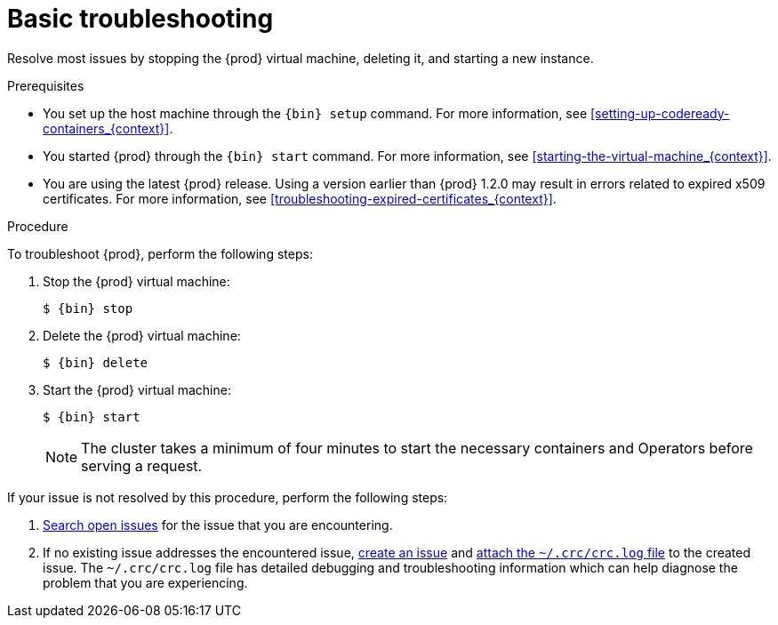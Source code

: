 [id="basic-troubleshooting_{context}"]
= Basic troubleshooting

Resolve most issues by stopping the {prod} virtual machine, deleting it, and starting a new instance.

.Prerequisites

* You set up the host machine through the [command]`{bin} setup` command.
For more information, see <<setting-up-codeready-containers_{context}>>.
* You started {prod} through the [command]`{bin} start` command.
For more information, see <<starting-the-virtual-machine_{context}>>.
* You are using the latest {prod} release.
Using a version earlier than {prod} 1.2.0 may result in errors related to expired x509 certificates.
For more information, see <<troubleshooting-expired-certificates_{context}>>.

.Procedure

To troubleshoot {prod}, perform the following steps:

. Stop the {prod} virtual machine:
+
[subs="+quotes,attributes"]
----
$ {bin} stop
----

. Delete the {prod} virtual machine:
+
[subs="+quotes,attributes"]
----
$ {bin} delete
----

. Start the {prod} virtual machine:
+
[subs="+quotes,attributes"]
----
$ {bin} start
----
+
[NOTE]
====
The cluster takes a minimum of four minutes to start the necessary containers and Operators before serving a request.
====

If your issue is not resolved by this procedure, perform the following steps:

. link:https://github.com/code-ready/crc/issues[Search open issues] for the issue that you are encountering.
. If no existing issue addresses the encountered issue, link:https://github.com/code-ready/crc/issues/new[create an issue] and link:https://help.github.com/en/articles/file-attachments-on-issues-and-pull-requests[attach the [filename]`~/.crc/crc.log` file] to the created issue.
The [filename]`~/.crc/crc.log` file has detailed debugging and troubleshooting information which can help diagnose the problem that you are experiencing.
